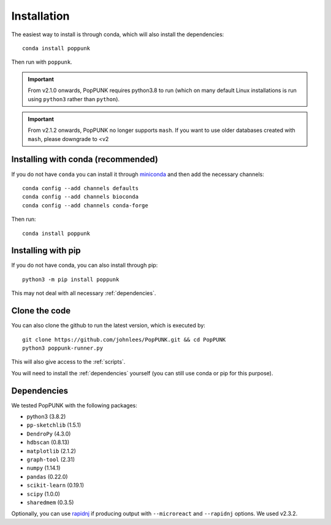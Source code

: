 Installation
============

The easiest way to install is through conda, which will also install the
dependencies::

    conda install poppunk

Then run with ``poppunk``.

.. important::
    From v2.1.0 onwards, PopPUNK requires python3.8 to run
    (which on many default Linux installations is
    run using ``python3`` rather than ``python``).

.. important::
    From v2.1.2 onwards, PopPUNK no longer supports ``mash``. If you want to
    use older databases created with ``mash``, please downgrade to <v2

Installing with conda (recommended)
-----------------------------------
If you do not have ``conda`` you can install it through
`miniconda <https://conda.io/miniconda.html>`_ and then add the necessary
channels::

    conda config --add channels defaults
    conda config --add channels bioconda
    conda config --add channels conda-forge

Then run::

    conda install poppunk

Installing with pip
-------------------
If you do not have conda, you can also install through pip::

    python3 -m pip install poppunk

This may not deal with all necessary :ref:`dependencies`.

Clone the code
--------------
You can also clone the github to run the latest version, which is executed by::

    git clone https://github.com/johnlees/PopPUNK.git && cd PopPUNK
    python3 poppunk-runner.py

This will also give access to the :ref:`scripts`.

You will need to install the :ref:`dependencies` yourself (you can still use
conda or pip for this purpose).

.. _dependencies:

Dependencies
------------
We tested PopPUNK with the following packages:

* python3 (3.8.2)
* ``pp-sketchlib`` (1.5.1)
* ``DendroPy`` (4.3.0)
* ``hdbscan`` (0.8.13)
* ``matplotlib`` (2.1.2)
* ``graph-tool`` (2.31)
* ``numpy`` (1.14.1)
* ``pandas`` (0.22.0)
* ``scikit-learn`` (0.19.1)
* ``scipy`` (1.0.0)
* ``sharedmem`` (0.3.5)

Optionally, you can use `rapidnj <http://birc.au.dk/software/rapidnj/>`__
if producing output with ``--microreact`` and ``--rapidnj`` options. We used
v2.3.2.
